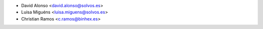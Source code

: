 * David Alonso <david.alonso@solvos.es>
* Luisa Miguéns <luisa.miguens@solvos.es>
* Christian Ramos <c.ramos@binhex.es>
